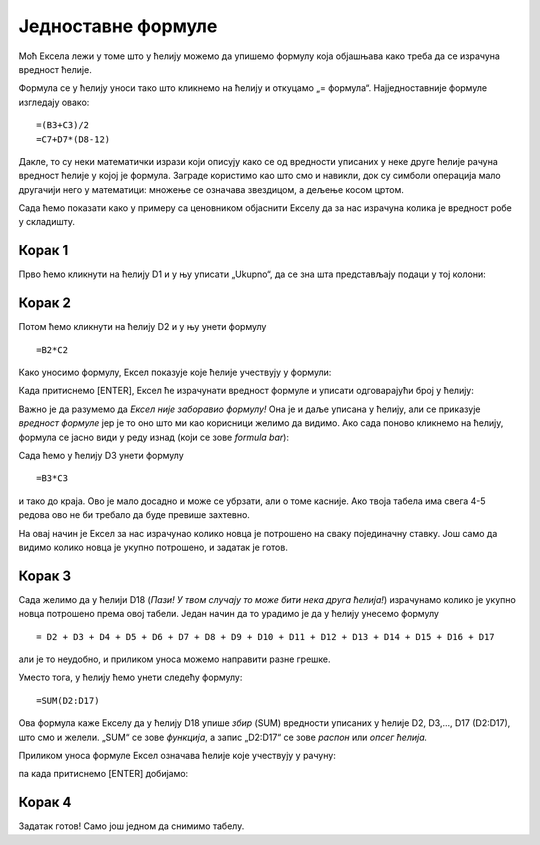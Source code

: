 Једноставне формуле
==========================



Моћ Ексела лежи у томе што у ћелију можемо да упишемо формулу која објашњава како треба да се израчуна вредност ћелије.

.. infonote::

     Све Ексел формуле почињу знаком = (једнако). Идеја је јасна: будућа вредност ћелије = формула.

Формула се у ћелију уноси тако што кликнемо на ћелију и откуцамо „= формула“. Најједноставније формуле изгледају овако:
::

    =(B3+C3)/2
    =C7+D7*(D8-12)

Дакле, то су неки математички изрази који описују како се од вредности уписаних у неке друге ћелије рачуна вредност ћелије у којој је формула. Заграде користимо као што смо и навикли, док су симболи операција мало другачији него у математици:
множење се означава звездицом, а дељење косом цртом.

:math:`\ `

Сада ћемо показати како у примеру са ценовником објаснити Екселу да за нас израчуна колика је вредност робе у складишту.

Корак 1
""""""""""



Прво ћемо кликнути на ћелију D1 и у њу уписати „Ukupno“, да се зна шта представљају подаци у тој колони:

.. image:: ../../_images/Excel106.jpg
   :width: 600px
   :align: center

Корак 2
""""""""""

Потом ћемо кликнути на ћелију D2 и у њу унети формулу
::

    =B2*C2


Како уносимо формулу, Ексел показује које ћелије учествују у формули:


.. image:: ../../_images/Excel107.jpg
   :width: 600px
   :align: center


Када притиснемо [ENTER], Ексел ће израчунати вредност формуле и уписати одговарајући број у ћелију:


.. image:: ../../_images/Excel108.jpg
   :width: 600px
   :align: center


Важно је да разумемо да *Ексел није заборавио формулу!* Она је и даље уписана у ћелију, али се приказује *вредност формуле* јер је то
оно што ми као корисници желимо да видимо. Ако сада поново кликнемо на ћелију, формула се јасно види у реду изнад (који се зове *formula bar*):


.. image:: ../../_images/Excel109.jpg
   :width: 600px
   :align: center

Сада ћемо у ћелију D3 унети формулу
::

    =B3*C3

и тако до краја. Ово је мало досадно и може се убрзати, али о томе касније. Ако твоја табела има свега 4-5 редова
ово не би требало да буде превише захтевно.


.. image:: ../../_images/Excel110.jpg
   :width: 600px
   :align: center

.. Ево целог поступка и у облику кратког видеа:

   .. ytpopup:: L0e5iERYhyE
      :width: 735
      :height: 415
      :align: center

На овај начин је Ексел за нас израчунао колико новца је потрошено на сваку појединачну ставку. Још само да видимо колико новца је укупно потрошено, и задатак је готов.

Корак 3
""""""""""

Сада желимо да у ћелији D18 (*Пази! У твом случају то може бити нека друга ћелија!*) израчунамо колико је укупно новца потрошено према овој табели. Један начин да то урадимо је да у ћелију унесемо формулу
::

    = D2 + D3 + D4 + D5 + D6 + D7 + D8 + D9 + D10 + D11 + D12 + D13 + D14 + D15 + D16 + D17


али је то неудобно, и приликом уноса можемо направити разне грешке.

Уместо тога, у ћелију ћемо унети следећу формулу:
::

    =SUM(D2:D17)


Ова формула каже Екселу да у ћелију D18 упише *збир* (SUM) вредности уписаних у ћелије D2, D3,..., D17 (D2:D17), што смо и желели. „SUM“ се зове *функција*, а запис „D2:D17“ се зове *распон* или *опсег ћелија.*

Приликом уноса формуле Ексел означава ћелије које учествују у рачуну:


.. image:: ../../_images/Excel111.jpg
   :width: 600px
   :align: center


па када притиснемо [ENTER] добијамо:


.. image:: ../../_images/Excel112.jpg
   :width: 600px
   :align: center

.. Следи кратак видео који илуструје овај поступак:

   .. ytpopup:: 5rOpsfWS1Bk
      :width: 735
      :height: 415
      :align: center


Корак 4
""""""""""

Задатак готов! Само још једном да снимимо табелу.

